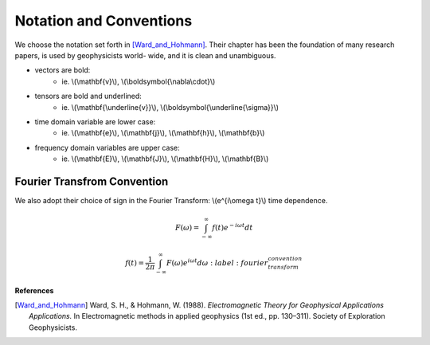 .. _introduction_notation:

Notation and Conventions
========================

We choose the notation set forth in [Ward_and_Hohmann]_. Their chapter has
been the foundation of many research papers, is used by geophysicists world-
wide, and it is clean and unambiguous.


- vectors are bold:                          
    * ie. \\(\\mathbf{v}\\), \\(\\boldsymbol{\\nabla\\cdot}\\)                       
- tensors are bold and underlined:           
    * ie. \\(\\mathbf{\\underline{v}}\\), \\(\\boldsymbol{\\underline{\\sigma}}\\)   
- time domain variable are lower case:       
    * ie. \\(\\mathbf{e}\\), \\(\\mathbf{j}\\), \\(\\mathbf{h}\\), \\(\\mathbf{b}\\) 
- frequency domain variables are upper case: 
    * ie. \\(\\mathbf{E}\\), \\(\\mathbf{J}\\), \\(\\mathbf{H}\\), \\(\\mathbf{B}\\)

.. _fourier_transform_convention: 

Fourier Transfrom Convention
----------------------------

We also adopt their choice of sign in the Fourier Transform: \\(e^{i\\omega t}\\) time dependence. 

 .. math::
    F(\omega) = \int_{-\infty}^{\infty} f(t)e^{-i\omega t} dt

    f(t) = \frac{1}{2\pi} \int_{-\infty}^{\infty} F(\omega) e^{i\omega t} d\omega
    :label: fourier_transform_convention



**References** 

.. [Ward_and_Hohmann] Ward, S. H., & Hohmann, W. (1988). *Electromagnetic Theory for Geophysical Applications Applications.* In Electromagnetic methods in applied geophysics (1st ed., pp. 130–311). Society of Exploration Geophysicists.
